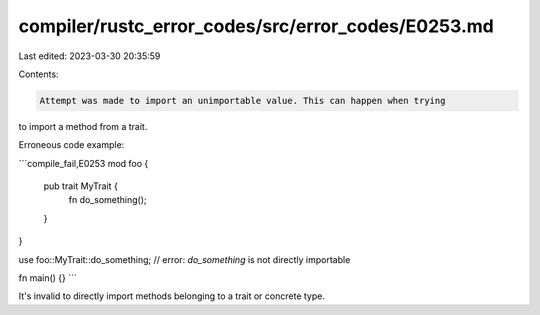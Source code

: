 compiler/rustc_error_codes/src/error_codes/E0253.md
===================================================

Last edited: 2023-03-30 20:35:59

Contents:

.. code-block:: md

    Attempt was made to import an unimportable value. This can happen when trying
to import a method from a trait.

Erroneous code example:

```compile_fail,E0253
mod foo {
    pub trait MyTrait {
        fn do_something();
    }
}

use foo::MyTrait::do_something;
// error: `do_something` is not directly importable

fn main() {}
```

It's invalid to directly import methods belonging to a trait or concrete type.


